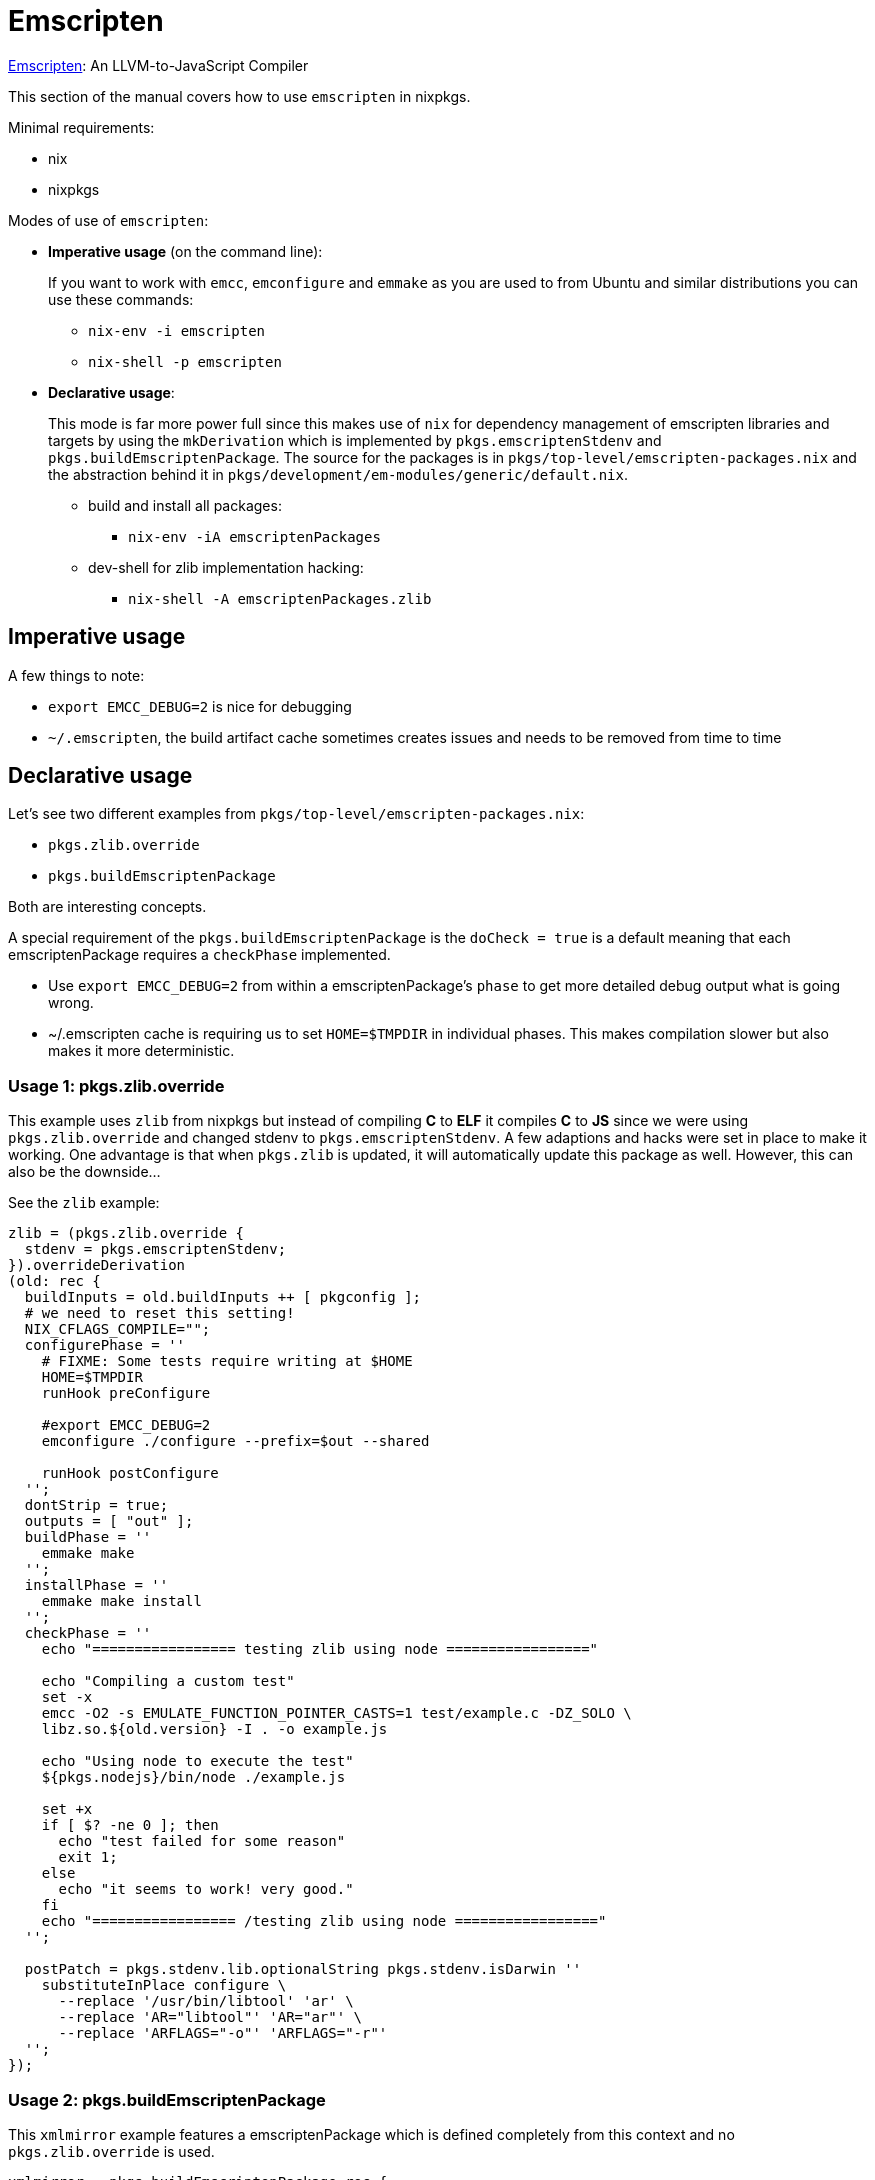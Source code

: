 = Emscripten

https://github.com/kripken/emscripten[Emscripten]: An LLVM-to-JavaScript Compiler

This section of the manual covers how to use `emscripten` in nixpkgs.

Minimal requirements:

* nix
* nixpkgs

Modes of use of `emscripten`:

* *Imperative usage* (on the command line):
+
If you want to work with `emcc`, `emconfigure` and `emmake` as you are used to from Ubuntu and similar distributions you can use these commands:

 ** `nix-env -i emscripten`
 ** `nix-shell -p emscripten`

* *Declarative usage*:
+
This mode is far more power full since this makes use of `nix` for dependency management of emscripten libraries and targets by using the `mkDerivation` which is implemented by `pkgs.emscriptenStdenv` and `pkgs.buildEmscriptenPackage`. The source for the packages is in `pkgs/top-level/emscripten-packages.nix` and the abstraction behind it in `pkgs/development/em-modules/generic/default.nix`.

 ** build and install all packages:
  *** `nix-env -iA emscriptenPackages`
 ** dev-shell for zlib implementation hacking:
  *** `nix-shell -A emscriptenPackages.zlib`

== Imperative usage

A few things to note:

* `export EMCC_DEBUG=2` is nice for debugging
* `~/.emscripten`, the build artifact cache sometimes creates issues and needs to be removed from time to time

== Declarative usage

Let's see two different examples from `pkgs/top-level/emscripten-packages.nix`:

* `pkgs.zlib.override`
* `pkgs.buildEmscriptenPackage`

Both are interesting concepts.

A special requirement of the `pkgs.buildEmscriptenPackage` is the `doCheck = true` is a default meaning that each emscriptenPackage requires a `checkPhase` implemented.

* Use `export EMCC_DEBUG=2` from within a emscriptenPackage's `phase` to get more detailed debug output what is going wrong.
* ~/.emscripten cache is requiring us to set `HOME=$TMPDIR` in individual phases. This makes compilation slower but also makes it more deterministic.

=== Usage 1: pkgs.zlib.override

This example uses `zlib` from nixpkgs but instead of compiling *C* to *ELF* it compiles *C* to *JS* since we were using `pkgs.zlib.override` and changed stdenv to `pkgs.emscriptenStdenv`. A few adaptions and hacks were set in place to make it working. One advantage is that when `pkgs.zlib` is updated, it will automatically update this package as well. However, this can also be the downside...

See the `zlib` example:

....
zlib = (pkgs.zlib.override {
  stdenv = pkgs.emscriptenStdenv;
}).overrideDerivation
(old: rec {
  buildInputs = old.buildInputs ++ [ pkgconfig ];
  # we need to reset this setting!
  NIX_CFLAGS_COMPILE="";
  configurePhase = ''
    # FIXME: Some tests require writing at $HOME
    HOME=$TMPDIR
    runHook preConfigure

    #export EMCC_DEBUG=2
    emconfigure ./configure --prefix=$out --shared

    runHook postConfigure
  '';
  dontStrip = true;
  outputs = [ "out" ];
  buildPhase = ''
    emmake make
  '';
  installPhase = ''
    emmake make install
  '';
  checkPhase = ''
    echo "================= testing zlib using node ================="

    echo "Compiling a custom test"
    set -x
    emcc -O2 -s EMULATE_FUNCTION_POINTER_CASTS=1 test/example.c -DZ_SOLO \
    libz.so.${old.version} -I . -o example.js

    echo "Using node to execute the test"
    ${pkgs.nodejs}/bin/node ./example.js

    set +x
    if [ $? -ne 0 ]; then
      echo "test failed for some reason"
      exit 1;
    else
      echo "it seems to work! very good."
    fi
    echo "================= /testing zlib using node ================="
  '';

  postPatch = pkgs.stdenv.lib.optionalString pkgs.stdenv.isDarwin ''
    substituteInPlace configure \
      --replace '/usr/bin/libtool' 'ar' \
      --replace 'AR="libtool"' 'AR="ar"' \
      --replace 'ARFLAGS="-o"' 'ARFLAGS="-r"'
  '';
});
....

=== Usage 2: pkgs.buildEmscriptenPackage

This `xmlmirror` example features a emscriptenPackage which is defined completely from this context and no `pkgs.zlib.override` is used.

....
xmlmirror = pkgs.buildEmscriptenPackage rec {
  name = "xmlmirror";

  buildInputs = [ pkgconfig autoconf automake libtool gnumake libxml2 nodejs openjdk json_c ];
  nativeBuildInputs = [ pkgconfig zlib ];

  src = pkgs.fetchgit {
    url = "https://gitlab.com/odfplugfest/xmlmirror.git";
    rev = "4fd7e86f7c9526b8f4c1733e5c8b45175860a8fd";
    sha256 = "1jasdqnbdnb83wbcnyrp32f36w3xwhwp0wq8lwwmhqagxrij1r4b";
  };

  configurePhase = ''
    rm -f fastXmlLint.js*
    # a fix for ERROR:root:For asm.js, TOTAL_MEMORY must be a multiple of 16MB, was 234217728
    # https://gitlab.com/odfplugfest/xmlmirror/issues/8
    sed -e "s/TOTAL_MEMORY=234217728/TOTAL_MEMORY=268435456/g" -i Makefile.emEnv
    # https://github.com/kripken/emscripten/issues/6344
    # https://gitlab.com/odfplugfest/xmlmirror/issues/9
    sed -e "s/\$(JSONC_LDFLAGS) \$(ZLIB_LDFLAGS) \$(LIBXML20_LDFLAGS)/\$(JSONC_LDFLAGS) \$(LIBXML20_LDFLAGS) \$(ZLIB_LDFLAGS) /g" -i Makefile.emEnv
    # https://gitlab.com/odfplugfest/xmlmirror/issues/11
    sed -e "s/-o fastXmlLint.js/-s EXTRA_EXPORTED_RUNTIME_METHODS='[\"ccall\", \"cwrap\"]' -o fastXmlLint.js/g" -i Makefile.emEnv
  '';

  buildPhase = ''
    HOME=$TMPDIR
    make -f Makefile.emEnv
  '';

  outputs = [ "out" "doc" ];

  installPhase = ''
    mkdir -p $out/share
    mkdir -p $doc/share/${name}

    cp Demo* $out/share
    cp -R codemirror-5.12 $out/share
    cp fastXmlLint.js* $out/share
    cp *.xsd $out/share
    cp *.js $out/share
    cp *.xhtml $out/share
    cp *.html $out/share
    cp *.json $out/share
    cp *.rng $out/share
    cp README.md $doc/share/${name}
  '';
  checkPhase = ''

  '';
};
....

=== Declarative debugging

Use `nix-shell -I nixpkgs=/some/dir/nixpkgs -A emscriptenPackages.libz` and from there you can go trough the individual steps. This makes it easy to build a good `unit test` or list the files of the project.

. `nix-shell -I nixpkgs=/some/dir/nixpkgs -A emscriptenPackages.libz`
. `cd /tmp/`
. `unpackPhase`
. cd libz-1.2.3
. `configurePhase`
. `buildPhase`
. ... happy hacking...

== Summary

Using this toolchain makes it easy to leverage `nix` from NixOS, MacOSX or even Windows (WSL+ubuntu+nix). This toolchain is reproducible, behaves like the rest of the packages from nixpkgs and contains a set of well working examples to learn and adapt from.

If in trouble, ask the maintainers.
